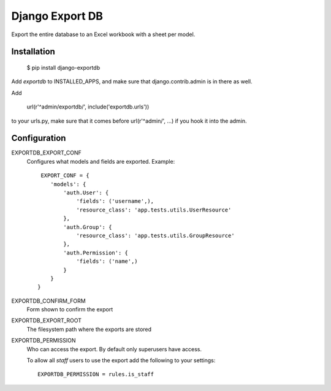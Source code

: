 Django Export DB
================

Export the entire database to an Excel workbook with a sheet per model.

.. image:: https://travis-ci.org/maykinmedia/django-exportdb.svg?branch=master
    :target: https://travis-ci.org/maykinmedia/django-exportdb


.. image:: https://coveralls.io/repos/maykinmedia/django-exportdb/badge.svg
  :target: https://coveralls.io/r/maykinmedia/django-exportdb

.. image:: https://img.shields.io/pypi/v/django-exportdb.svg
  :target: https://pypi.python.org/pypi/django-exportdb

Installation
------------

    $ pip install django-exportdb

Add `exportdb` to INSTALLED_APPS, and make sure that django.contrib.admin is in there as well.

Add

    url(r'^admin/exportdb/', include('exportdb.urls'))

to your urls.py, make sure that it comes before url(r'^admin/', ...) if you hook
it into the admin.

Configuration
-------------

EXPORTDB_EXPORT_CONF
    Configures what models and fields are exported. Example::

         EXPORT_CONF = {
            'models': {
                'auth.User': {
                    'fields': ('username',),
                    'resource_class': 'app.tests.utils.UserResource'
                },
                'auth.Group': {
                    'resource_class': 'app.tests.utils.GroupResource'
                },
                'auth.Permission': {
                    'fields': ('name',)
                }
            }
        }
EXPORTDB_CONFIRM_FORM
    Form shown to confirm the export
EXPORTDB_EXPORT_ROOT
    The filesystem path where the exports are stored 
EXPORTDB_PERMISSION
    Who can access the export. By default only superusers have access.
    
    To allow all `staff` users to use the export add the following to your settings::

        EXPORTDB_PERMISSION = rules.is_staff
